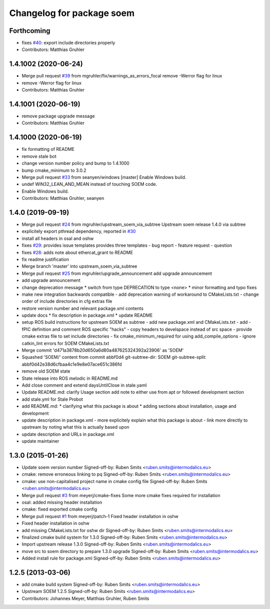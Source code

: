 ^^^^^^^^^^^^^^^^^^^^^^^^^^
Changelog for package soem
^^^^^^^^^^^^^^^^^^^^^^^^^^

Forthcoming
-----------
* fixes `#40 <https://github.com/mgruhler/soem/issues/40>`_: export include directories properly
* Contributors: Matthias Gruhler

1.4.1002 (2020-06-24)
---------------------
* Merge pull request `#39 <https://github.com/mgruhler/soem/issues/39>`_ from mgruhler/fix/warnings_as_errors_focal
  remove -Werror flag for linux
* remove -Werror flag for linux
* Contributors: Matthias Gruhler

1.4.1001 (2020-06-19)
---------------------
* remove package upgrade message
* Contributors: Matthias Gruhler

1.4.1000 (2020-06-19)
---------------------
* fix formatting of README
* remove stale bot
* change version number policy and bump to 1.4.1000
* bump cmake_minimum to 3.0.2
* Merge pull request `#33 <https://github.com/mgruhler/soem/issues/33>`_ from seanyen/windows
  [master] Enable Windows build.
* undef WIN32_LEAN_AND_MEAN instead of touching SOEM code.
* Enable Windows build.
* Contributors: Matthias Gruhler, seanyen

1.4.0 (2019-09-19)
------------------
* Merge pull request `#24 <https://github.com/mgruhler/soem/issues/24>`_ from mgruhler/upstream_soem_via_subtree
  Upstream soem release 1.4.0 via subtree
* explicitely export pthread dependency, reported in `#30 <https://github.com/mgruhler/soem/issues/30>`_
* install all headers in osal and oshw
* fixes `#29 <https://github.com/mgruhler/soem/issues/29>`_: provides issue templates
  provides three templates
  - bug report
  - feature request
  - question
* fixes `#28 <https://github.com/mgruhler/soem/issues/28>`_: adds note about ethercat_grant to README
* fix readme justification
* Merge branch 'master' into upstream_soem_via_subtree
* Merge pull request `#25 <https://github.com/mgruhler/soem/issues/25>`_ from mgruhler/upgrade_announcement
  add upgrade announcement
* add upgrade announcement
* change deprecation message
  * switch from type DEPRECATION to type <none>
  * minor formatting and typo fixes
* make new integration backwards compatible
  - add deprecation warning of workaround to CMakeLists.txt
  - change order of include directories in cfg extras file
* restore version number and relevant package.xml contents
* update docs
  * fix description in package.xml
  * update README
* setup ROS build instructions for upstream SOEM as subtree
  - add new package.xml and CMakeLists.txt
  - add -fPIC definition and comment ROS specific "hacks"
  - copy headers to develspace instead of src space
  - provide cmake extras file to set include directories
  - fix cmake_minimum_required for using add_compile_options
  - ignore catkin_lint errors for SOEM CMakeLists.txt
* Merge commit 'd471a3878b20d650a6d80a487625324392a23906' as 'SOEM'
* Squashed 'SOEM/' content from commit abbf0d4
  git-subtree-dir: SOEM
  git-subtree-split: abbf0d42e38d6cfbaa4c1e9e8e07ace651c386fd
* remove old SOEM state
* State release into ROS melodic in README.md
* Add close comment and extend daysUntilClose in stale.yaml
* Update README.md: clarify Usage section
  add note to either use from apt or followed development section
* add stale.yml for Stale Probot
* add README.md:
  * clarifying what this package is about
  * adding sections about installation, usage and development
* update description in package.xml
  - more explicitely explain what this package is about
  - link more directly to upstream by noting what this is actually based upon
* update description and URLs in package.xml
* update maintainer

1.3.0 (2015-01-26)
-------------------
* Update soem version number
  Signed-off-by: Ruben Smits <ruben.smits@intermodalics.eu>
* cmake: remove erroneous linking to pq
  Signed-off-by: Ruben Smits <ruben.smits@intermodalics.eu>
* cmake: use non-capitalised project name in cmake config file
  Signed-off-by: Ruben Smits <ruben.smits@intermodalics.eu>
* Merge pull request `#3 <https://github.com/mgruhler/soem/issues/3>`_ from meyerj/cmake-fixes
  Some more cmake fixes required for installation
* osal: added missing header installation
* cmake: fixed exported cmake config
* Merge pull request `#1 <https://github.com/mgruhler/soem/issues/1>`_ from meyerj/patch-1
  Fixed header installation in oshw
* Fixed header installation in oshw
* add missing CMakeLists.txt for oshw dir
  Signed-off-by: Ruben Smits <ruben.smits@intermodalics.eu>
* finalized cmake build system for 1.3.0
  Signed-off-by: Ruben Smits <ruben.smits@intermodalics.eu>
* Import upstream release 1.3.0
  Signed-off-by: Ruben Smits <ruben.smits@intermodalics.eu>
* move src to soem directory to prepare 1.3.0 upgrade
  Signed-off-by: Ruben Smits <ruben.smits@intermodalics.eu>
* Added install rule for package.xml
  Signed-off-by: Ruben Smits <ruben.smits@intermodalics.eu>

1.2.5 (2013-03-06)
-------------------
* add cmake build system
  Signed-off-by: Ruben Smits <ruben.smits@intermodalics.eu>
* Upstream SOEM 1.2.5
  Signed-off-by: Ruben Smits <ruben.smits@intermodalics.eu>
* Contributors: Johannes Meyer, Matthias Gruhler, Ruben Smits
